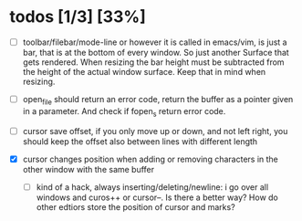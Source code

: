 * todos [1/3] [33%]
- [ ] toolbar/filebar/mode-line or however it is called in emacs/vim, is just a bar, that is at the bottom of every window. So just another Surface that gets rendered. When resizing the bar height must be subtracted from the height of the actual window surface. Keep that in mind when resizing.
- [ ] open_file should return an error code, return the buffer as a pointer given in a parameter. And check if fopen_s return error code.

- [ ] cursor save offset, if you only move up or down, and not left right, you should keep the offset also between lines with different length

- [X] cursor changes position when adding or removing characters in the other window with the same buffer
  - [ ] kind of a hack, always inserting/deleting/newline: i go over all windows and curos++ or cursor--.
    Is there a better way? How do other edtiors store the position of cursor and marks?
